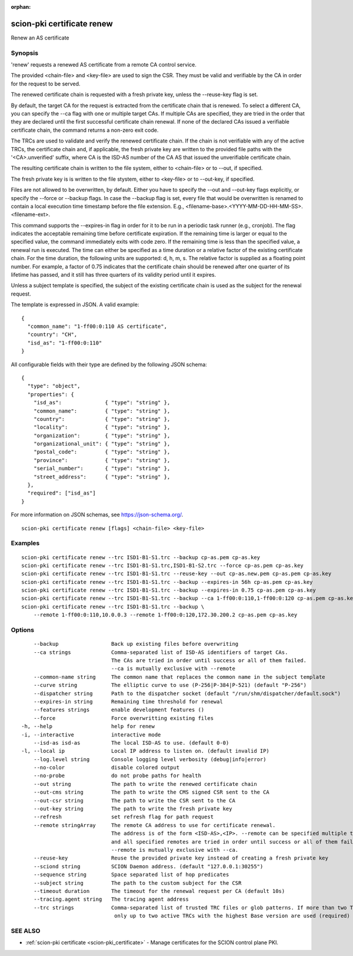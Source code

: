 :orphan:

.. _scion-pki_certificate_renew:

scion-pki certificate renew
---------------------------

Renew an AS certificate

Synopsis
~~~~~~~~


'renew' requests a renewed AS certificate from a remote CA control service.

The provided <chain-file> and <key-file> are used to sign the CSR. They must be
valid and verifiable by the CA in order for the request to be served.

The renewed certificate chain is requested with a fresh private key, unless the
\--reuse-key flag is set.

By default, the target CA for the request is extracted from the certificate
chain that is renewed. To select a different CA, you can specify the \--ca flag
with one or multiple target CAs. If multiple CAs are specified, they are tried
in the order that they are declared until the first successful certificate
chain renewal. If none of the declared CAs issued a verifiable certificate chain,
the command returns a non-zero exit code.

The TRCs are used to validate and verify the renewed certificate chain. If the
chain is not verifiable with any of the active TRCs, the certificate chain and,
if applicable, the fresh private key are written to the provided file paths with
the '<CA>.unverified' suffix, where CA is the ISD-AS number of the CA AS that
issued the unverifiable certificate chain.

The resulting certificate chain is written to the file system, either to
<chain-file> or to \--out, if specified.

The fresh private key is is written to the file stystem, either to <key-file>
or to \--out-key, if specified.

Files are not allowed to be overwritten, by default. Either you have to specify
the \--out and \--out-key flags explicitly, or specify the \--force or \--backup
flags. In case the \--backup flag is set, every file that would be overwritten is
renamed to contain a local execution time timestamp before the file extension.
E.g., <filename-base>.<YYYY-MM-DD-HH-MM-SS>.<filename-ext>.

This command supports the \--expires-in flag in order for it to be run in a
periodic task runner (e.g., cronjob). The flag indicates the acceptable remaining
time before certificate expiration. If the remaining time is larger or equal to
the specified value, the command immediately exits with code zero. If the
remaining time is less than the specified value, a renewal run is executed.
The time can either be specified as a time duration or a relative factor of the
existing certificate chain. For the time duration, the following units are
supported: d, h, m, s. The relative factor is supplied as a floating point
number. For example, a factor of 0.75 indicates that the certificate chain
should be renewed after one quarter of its lifetime has passed, and it still
has three quarters of its validity period until it expires.

Unless a subject template is specified, the subject of the existing certificate
chain is used as the subject for the renewal request.

The template is expressed in JSON. A valid example::

  {
    "common_name": "1-ff00:0:110 AS certificate",
    "country": "CH",
    "isd_as": "1-ff00:0:110"
  }

All configurable fields with their type are defined by the following JSON
schema::

  {
    "type": "object",
    "properties": {
      "isd_as":              { "type": "string" },
      "common_name":         { "type": "string" },
      "country":             { "type": "string" },
      "locality":            { "type": "string" },
      "organization":        { "type": "string" },
      "organizational_unit": { "type": "string" },
      "postal_code":         { "type": "string" },
      "province":            { "type": "string" },
      "serial_number":       { "type": "string" },
      "street_address":      { "type": "string" },
    },
    "required": ["isd_as"]
  }

For more information on JSON schemas, see https://json-schema.org/.


::

  scion-pki certificate renew [flags] <chain-file> <key-file>

Examples
~~~~~~~~

::

    scion-pki certificate renew --trc ISD1-B1-S1.trc --backup cp-as.pem cp-as.key
    scion-pki certificate renew --trc ISD1-B1-S1.trc,ISD1-B1-S2.trc --force cp-as.pem cp-as.key
    scion-pki certificate renew --trc ISD1-B1-S1.trc --reuse-key --out cp-as.new.pem cp-as.pem cp-as.key
    scion-pki certificate renew --trc ISD1-B1-S1.trc --backup --expires-in 56h cp-as.pem cp-as.key
    scion-pki certificate renew --trc ISD1-B1-S1.trc --backup --expires-in 0.75 cp-as.pem cp-as.key
    scion-pki certificate renew --trc ISD1-B1-S1.trc --backup --ca 1-ff00:0:110,1-ff00:0:120 cp-as.pem cp-as.key
    scion-pki certificate renew --trc ISD1-B1-S1.trc --backup \
    	--remote 1-ff00:0:110,10.0.0.3 --remote 1-ff00:0:120,172.30.200.2 cp-as.pem cp-as.key


Options
~~~~~~~

::

      --backup                 Back up existing files before overwriting
      --ca strings             Comma-separated list of ISD-AS identifiers of target CAs.
                               The CAs are tried in order until success or all of them failed.
                               --ca is mutually exclusive with --remote
      --common-name string     The common name that replaces the common name in the subject template
      --curve string           The elliptic curve to use (P-256|P-384|P-521) (default "P-256")
      --dispatcher string      Path to the dispatcher socket (default "/run/shm/dispatcher/default.sock")
      --expires-in string      Remaining time threshold for renewal
      --features strings       enable development features ()
      --force                  Force overwritting existing files
  -h, --help                   help for renew
  -i, --interactive            interactive mode
      --isd-as isd-as          The local ISD-AS to use. (default 0-0)
  -l, --local ip               Local IP address to listen on. (default invalid IP)
      --log.level string       Console logging level verbosity (debug|info|error)
      --no-color               disable colored output
      --no-probe               do not probe paths for health
      --out string             The path to write the renewed certificate chain
      --out-cms string         The path to write the CMS signed CSR sent to the CA
      --out-csr string         The path to write the CSR sent to the CA
      --out-key string         The path to write the fresh private key
      --refresh                set refresh flag for path request
      --remote stringArray     The remote CA address to use for certificate renewal.
                               The address is of the form <ISD-AS>,<IP>. --remote can be specified multiple times
                               and all specified remotes are tried in order until success or all of them failed.
                               --remote is mutually exclusive with --ca.
      --reuse-key              Reuse the provided private key instead of creating a fresh private key
      --sciond string          SCION Daemon address. (default "127.0.0.1:30255")
      --sequence string        Space separated list of hop predicates
      --subject string         The path to the custom subject for the CSR
      --timeout duration       The timeout for the renewal request per CA (default 10s)
      --tracing.agent string   The tracing agent address
      --trc strings            Comma-separated list of trusted TRC files or glob patterns. If more than two TRCs are specified,
                                only up to two active TRCs with the highest Base version are used (required)

SEE ALSO
~~~~~~~~

* :ref:`scion-pki certificate <scion-pki_certificate>` 	 - Manage certificates for the SCION control plane PKI.

